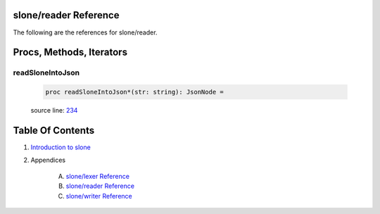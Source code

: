 slone/reader Reference
==============================================================================

The following are the references for slone/reader.






Procs, Methods, Iterators
=========================


.. _readSloneIntoJson.p:
readSloneIntoJson
---------------------------------------------------------

    .. code:: nim

        proc readSloneIntoJson*(str: string): JsonNode =

    source line: `234 <../src/slone/reader.nim#L234>`__








Table Of Contents
=================

1. `Introduction to slone <https://github.com/JohnAD/slone>`__
2. Appendices

    A. `slone/lexer Reference <slone-lexer-ref.rst>`__
    B. `slone/reader Reference <slone-reader-ref.rst>`__
    C. `slone/writer Reference <slone-writer-ref.rst>`__
